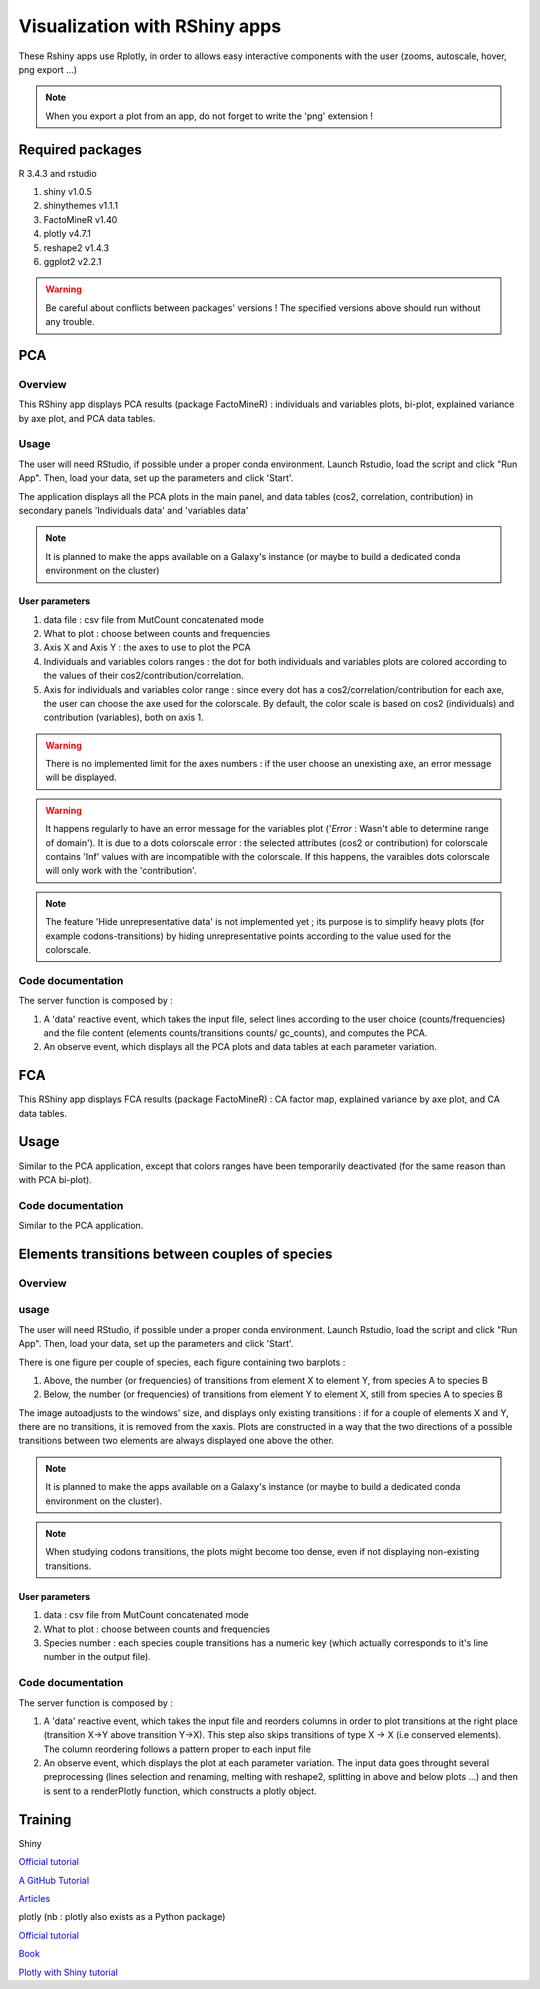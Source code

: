******************************
Visualization with RShiny apps
******************************

These Rshiny apps use Rplotly, in order to allows easy interactive components with the user (zooms, autoscale, hover, png export ...)

.. note:: When you export a plot from an app, do not forget to write the 'png' extension !

Required packages
=================

R 3.4.3 and rstudio

#. shiny v1.0.5
#. shinythemes v1.1.1
#. FactoMineR v1.40
#. plotly v4.7.1
#. reshape2 v1.4.3
#. ggplot2 v2.2.1

.. warning:: Be careful about conflicts between packages' versions ! The specified versions above should run without any trouble.

PCA
===

Overview
--------

This RShiny app displays PCA results (package FactoMineR) : individuals and variables plots, bi-plot, explained variance by axe plot, and PCA data tables.

Usage
-----

The user will need RStudio, if possible under a proper conda environment. Launch Rstudio, load the script and click "Run App". Then, load your data, set up the parameters and click 'Start'.

The application displays all the PCA plots in the main panel, and data tables (cos2, correlation, contribution) in secondary panels 'Individuals data' and 'variables data'

.. note:: It is planned to make the apps available on a Galaxy's instance (or maybe to build a dedicated conda environment on the cluster)

User parameters
^^^^^^^^^^^^^^^

#. data file : csv file from MutCount concatenated mode
#. What to plot : choose between counts and frequencies
#. Axis X and Axis Y : the axes to use to plot the PCA
#. Individuals and variables colors ranges : the dot for both individuals and variables plots are colored according to the values of their cos2/contribution/correlation.
#. Axis for individuals and variables color range : since every dot has a cos2/correlation/contribution for each axe, the user can choose the axe used for the colorscale. By default, the color scale is based on cos2 (individuals) and contribution (variables), both on axis 1.

.. Warning:: There is no implemented limit for the axes numbers : if the user choose an unexisting axe, an error message will be displayed.

.. Warning:: It happens regularly to have an error message for the variables plot ('*Error* : Wasn't able to determine range of domain'). It is due to a dots colorscale error : the selected attributes (cos2 or contribution) for colorscale contains 'Inf' values with are incompatible with the colorscale. If this happens, the varaibles dots colorscale will only work with the 'contribution'.

.. note:: The feature 'Hide unrepresentative data' is not implemented yet ; its purpose is to simplify heavy plots (for example codons-transitions) by hiding unrepresentative points according to the value used for the colorscale.

.. image:: _static/example_pca.png
   :align: center


Code documentation
------------------

The server function is composed by :

#. A 'data' reactive event, which takes the input file, select lines according to the user choice (counts/frequencies) and the file content (elements counts/transitions counts/ gc_counts), and computes the PCA.
#. An observe event, which displays all the PCA plots and data tables at each parameter variation.

.. todo:: Make a more classical variable plots (with the arrows) : plotly does not has an automatic way to construct PCAs.
.. todo:: Display two color code on biplots (nb : I tried, but it seems plotly has trouble to handle double color scales)
.. todo:: Display lines names (species) on data tables

FCA
===

This RShiny app displays FCA results (package FactoMineR) : CA factor map, explained variance by axe plot, and CA data tables.

Usage
=====

Similar to the PCA application, except that colors ranges have been temporarily deactivated (for the same reason than with PCA bi-plot).

Code documentation
------------------

Similar to the PCA application.


Elements transitions between couples of species
===============================================

Overview
--------

usage
-----

The user will need RStudio, if possible under a proper conda environment. Launch Rstudio, load the script and click "Run App". Then, load your data, set up the parameters and click 'Start'.

There is one figure per couple of species, each figure containing two barplots :

#. Above, the number (or frequencies) of transitions from element X to element Y, from species A to species B
#. Below, the number (or frequencies) of transitions from element Y to element X, still from species A to species B

The image autoadjusts to the windows' size, and displays only existing transitions : if for a couple of elements X and Y, there are no transitions, it is removed from the xaxis. Plots are constructed in a way that the two directions of a possible transitions between two elements are always displayed one above the other.

.. image:: _static/example_plot_transitions.png
   :align: center

.. note:: It is planned to make the apps available on a Galaxy's instance (or maybe to build a dedicated conda environment on the cluster).

.. note:: When studying codons transitions, the plots might become too dense, even if not displaying non-existing transitions.

User parameters
^^^^^^^^^^^^^^^

#. data : csv file from MutCount concatenated mode
#. What to plot : choose between counts and frequencies
#. Species number : each species couple transitions has a numeric key (which actually corresponds to it's line number in the output file).

Code documentation
------------------

The server function is composed by :

#. A 'data' reactive event, which takes the input file and reorders columns in order to plot transitions at the right place (transition X->Y above transition Y->X). This step also skips transitions of type X -> X (i.e conserved elements). The column reordering follows a pattern proper to each input file
#. An observe event, which displays the plot at each parameter variation. The input data goes throught several preprocessing (lines selection and renaming, melting with reshape2, splitting in above and below plots ...) and then is sent to a renderPlotly function, which constructs a plotly object.

.. todo:: It would be good to replace the species numbers by the species couples names
.. todo:: Make the pvalues appear on the plot (nb : I tried, but it seems plotly has trouble to handle sublplots)


Training
========

Shiny

`Official tutorial <http://rstudio.github.io/shiny/tutorial/>`_

`A GitHub Tutorial <https://shiny.rstudio.com/tutorial/>`_

`Articles <https://shiny.rstudio.com/articles/>`_

plotly (nb : plotly also exists as a Python package)

`Official tutorial <https://plot.ly/r/>`_

`Book <https://plotly-book.cpsievert.me/>`_

`Plotly with Shiny tutorial <https://plot.ly/r/shiny-tutorial/>`_